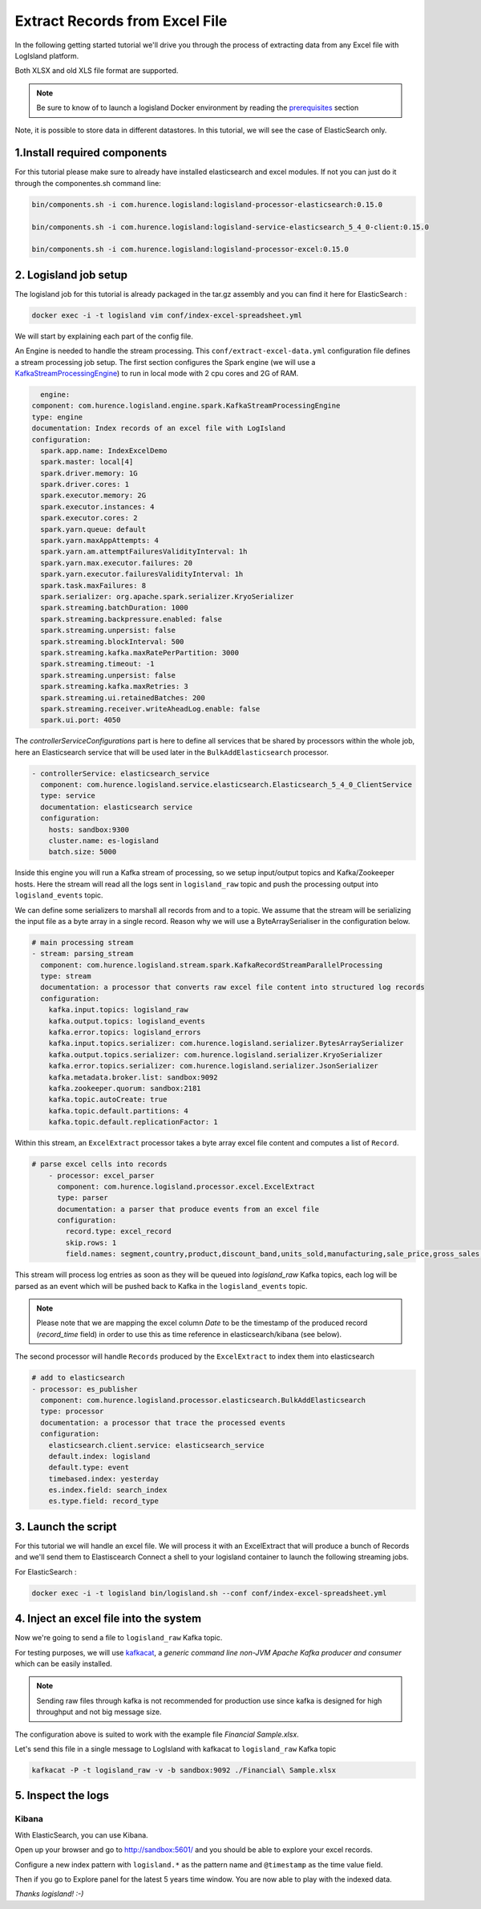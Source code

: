 Extract Records from Excel File
===============================

In the following getting started tutorial we'll drive you through the process of extracting data from any Excel file with LogIsland platform.

Both XLSX and old XLS file format are supported.

.. note::

    Be sure to know of to launch a logisland Docker environment by reading the `prerequisites <./prerequisites.html>`_ section

Note, it is possible to store data in different datastores. In this tutorial, we will see the case of ElasticSearch only.

1.Install required components
-----------------------------

For this tutorial please make sure to already have installed elasticsearch and excel modules.
If not you can just do it through the componentes.sh command line:

.. code-block:: sh

    bin/components.sh -i com.hurence.logisland:logisland-processor-elasticsearch:0.15.0

    bin/components.sh -i com.hurence.logisland:logisland-service-elasticsearch_5_4_0-client:0.15.0

    bin/components.sh -i com.hurence.logisland:logisland-processor-excel:0.15.0


2. Logisland job setup
----------------------
The logisland job for this tutorial is already packaged in the tar.gz assembly and you can find it here for ElasticSearch :

.. code-block:: sh

    docker exec -i -t logisland vim conf/index-excel-spreadsheet.yml

We will start by explaining each part of the config file.

An Engine is needed to handle the stream processing. This ``conf/extract-excel-data.yml`` configuration file defines a stream processing job setup.
The first section configures the Spark engine (we will use a `KafkaStreamProcessingEngine <../plugins.html#kafkastreamprocessingengine>`_) to run in local mode with 2 cpu cores and 2G of RAM.

.. code-block:: yaml

    engine:
  component: com.hurence.logisland.engine.spark.KafkaStreamProcessingEngine
  type: engine
  documentation: Index records of an excel file with LogIsland
  configuration:
    spark.app.name: IndexExcelDemo
    spark.master: local[4]
    spark.driver.memory: 1G
    spark.driver.cores: 1
    spark.executor.memory: 2G
    spark.executor.instances: 4
    spark.executor.cores: 2
    spark.yarn.queue: default
    spark.yarn.maxAppAttempts: 4
    spark.yarn.am.attemptFailuresValidityInterval: 1h
    spark.yarn.max.executor.failures: 20
    spark.yarn.executor.failuresValidityInterval: 1h
    spark.task.maxFailures: 8
    spark.serializer: org.apache.spark.serializer.KryoSerializer
    spark.streaming.batchDuration: 1000
    spark.streaming.backpressure.enabled: false
    spark.streaming.unpersist: false
    spark.streaming.blockInterval: 500
    spark.streaming.kafka.maxRatePerPartition: 3000
    spark.streaming.timeout: -1
    spark.streaming.unpersist: false
    spark.streaming.kafka.maxRetries: 3
    spark.streaming.ui.retainedBatches: 200
    spark.streaming.receiver.writeAheadLog.enable: false
    spark.ui.port: 4050

The `controllerServiceConfigurations` part is here to define all services that be shared by processors within the whole job, here an Elasticsearch service that will be used later in the ``BulkAddElasticsearch`` processor.

.. code-block:: yaml

    - controllerService: elasticsearch_service
      component: com.hurence.logisland.service.elasticsearch.Elasticsearch_5_4_0_ClientService
      type: service
      documentation: elasticsearch service
      configuration:
        hosts: sandbox:9300
        cluster.name: es-logisland
        batch.size: 5000


Inside this engine you will run a Kafka stream of processing, so we setup input/output topics and Kafka/Zookeeper hosts.
Here the stream will read all the logs sent in ``logisland_raw`` topic and push the processing output into ``logisland_events`` topic.


We can define some serializers to marshall all records from and to a topic.
We assume that the stream will be serializing the input file as a byte array in a single record. Reason why we will use a ByteArraySerialiser in the configuration below.

.. code-block:: yaml

    # main processing stream
    - stream: parsing_stream
      component: com.hurence.logisland.stream.spark.KafkaRecordStreamParallelProcessing
      type: stream
      documentation: a processor that converts raw excel file content into structured log records
      configuration:
        kafka.input.topics: logisland_raw
        kafka.output.topics: logisland_events
        kafka.error.topics: logisland_errors
        kafka.input.topics.serializer: com.hurence.logisland.serializer.BytesArraySerializer
        kafka.output.topics.serializer: com.hurence.logisland.serializer.KryoSerializer
        kafka.error.topics.serializer: com.hurence.logisland.serializer.JsonSerializer
        kafka.metadata.broker.list: sandbox:9092
        kafka.zookeeper.quorum: sandbox:2181
        kafka.topic.autoCreate: true
        kafka.topic.default.partitions: 4
        kafka.topic.default.replicationFactor: 1

Within this stream, an ``ExcelExtract`` processor takes a byte array excel file content and computes a list of ``Record``.

.. code-block:: yaml

    # parse excel cells into records
        - processor: excel_parser
          component: com.hurence.logisland.processor.excel.ExcelExtract
          type: parser
          documentation: a parser that produce events from an excel file
          configuration:
            record.type: excel_record
            skip.rows: 1
            field.names: segment,country,product,discount_band,units_sold,manufacturing,sale_price,gross_sales,discounts,sales,cogs,profit,record_time,month_number,month_name,year


This stream will process log entries as soon as they will be queued into `logisland_raw` Kafka topics, each log will
be parsed as an event which will be pushed back to Kafka in the ``logisland_events`` topic.

.. note::

   Please note that we are mapping the excel column *Date* to be the timestamp of the produced record (*record_time* field) in order to use this as time reference in elasticsearch/kibana (see below).

The second processor  will handle ``Records`` produced by the ``ExcelExtract`` to index them into elasticsearch

.. code-block:: yaml

    # add to elasticsearch
    - processor: es_publisher
      component: com.hurence.logisland.processor.elasticsearch.BulkAddElasticsearch
      type: processor
      documentation: a processor that trace the processed events
      configuration:
        elasticsearch.client.service: elasticsearch_service
        default.index: logisland
        default.type: event
        timebased.index: yesterday
        es.index.field: search_index
        es.type.field: record_type


3. Launch the script
--------------------
For this tutorial we will handle an excel file. We will process it with an ExcelExtract that will produce a bunch of Records and we'll send them to Elastiscearch
Connect a shell to your logisland container to launch the following streaming jobs.

For ElasticSearch :

.. code-block:: sh

    docker exec -i -t logisland bin/logisland.sh --conf conf/index-excel-spreadsheet.yml

4. Inject an excel file into the system
---------------------------------------
Now we're going to send a file to ``logisland_raw`` Kafka topic.

For testing purposes, we will use `kafkacat <https://github.com/edenhill/kafkacat>`_,
a *generic command line non-JVM Apache Kafka producer and consumer* which can be easily installed.

.. note::

   Sending raw files through kafka is not recommended for production use since kafka is designed for high throughput and not big message size.


The configuration above is suited to work with the example file *Financial Sample.xlsx*.

Let's send this file in a single message to LogIsland with kafkacat to ``logisland_raw`` Kafka topic

.. code-block:: sh

   kafkacat -P -t logisland_raw -v -b sandbox:9092 ./Financial\ Sample.xlsx


5. Inspect the logs
---------------------------------

Kibana
""""""

With ElasticSearch, you can use Kibana.

Open up your browser and go to `http://sandbox:5601/ <http://sandbox:5601/app/kibana#/discover?_g=(refreshInterval:(display:Off,pause:!f,value:0),time:(from:'1995-05-08T12:14:53.216Z',mode:absolute,to:'1995-11-25T05:30:52.010Z'))&_a=(columns:!(_source),filters:!(),index:'li-*',interval:auto,query:(query_string:(analyze_wildcard:!t,query:usa)),sort:!('@timestamp',desc),vis:(aggs:!((params:(field:host,orderBy:'2',size:20),schema:segment,type:terms),(id:'2',schema:metric,type:count)),type:histogram))&indexPattern=li-*&type=histogram>`_ and you should be able to explore your excel records.

Configure a new index pattern with ``logisland.*`` as the pattern name and ``@timestamp`` as the time value field.

.. image:: /_static/kibana-configure-index.png

Then if you go to Explore panel for the latest 5 years time window. You are now able to play with the indexed data.

.. image:: /_static/kibana-excel-logs.png


*Thanks logisland! :-)*